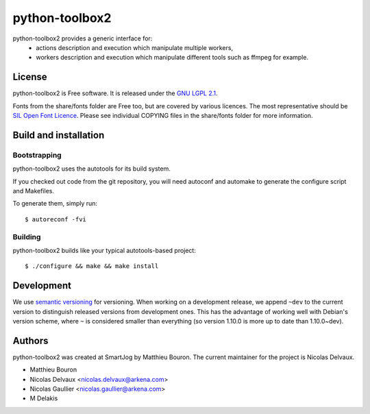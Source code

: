 ===============
python-toolbox2
===============

python-toolbox2 provides a generic interface for:
 * actions description and execution which manipulate multiple workers,
 * workers description and execution which manipulate different tools such as ffmpeg for example.

License
=======

python-toolbox2 is Free software.
It is released under the `GNU LGPL 2.1 <http://www.gnu.org/licenses/lgpl-2.1.html>`_.

Fonts from the share/fonts folder are Free too, but are covered by various licences.
The most representative should be `SIL Open Font Licence <http://scripts.sil.org/OFL_web>`_.
Please see individual COPYING files in the share/fonts folder for more information.



Build and installation
=======================

Bootstrapping
-------------

python-toolbox2 uses the autotools for its build system.

If you checked out code from the git repository, you will need
autoconf and automake to generate the configure script and Makefiles.

To generate them, simply run::

    $ autoreconf -fvi

Building
--------

python-toolbox2 builds like your typical autotools-based project::

    $ ./configure && make && make install


Development
===========

We use `semantic versioning <http://semver.org/>`_ for
versioning. When working on a development release, we append ``~dev``
to the current version to distinguish released versions from
development ones. This has the advantage of working well with Debian's
version scheme, where ``~`` is considered smaller than everything (so
version 1.10.0 is more up to date than 1.10.0~dev).


Authors
=======

python-toolbox2 was created at SmartJog by Matthieu Bouron.
The current maintainer for the project is Nicolas Delvaux.

* Matthieu Bouron
* Nicolas Delvaux <nicolas.delvaux@arkena.com>
* Nicolas Gaullier <nicolas.gaullier@arkena.com>
* M Delakis
